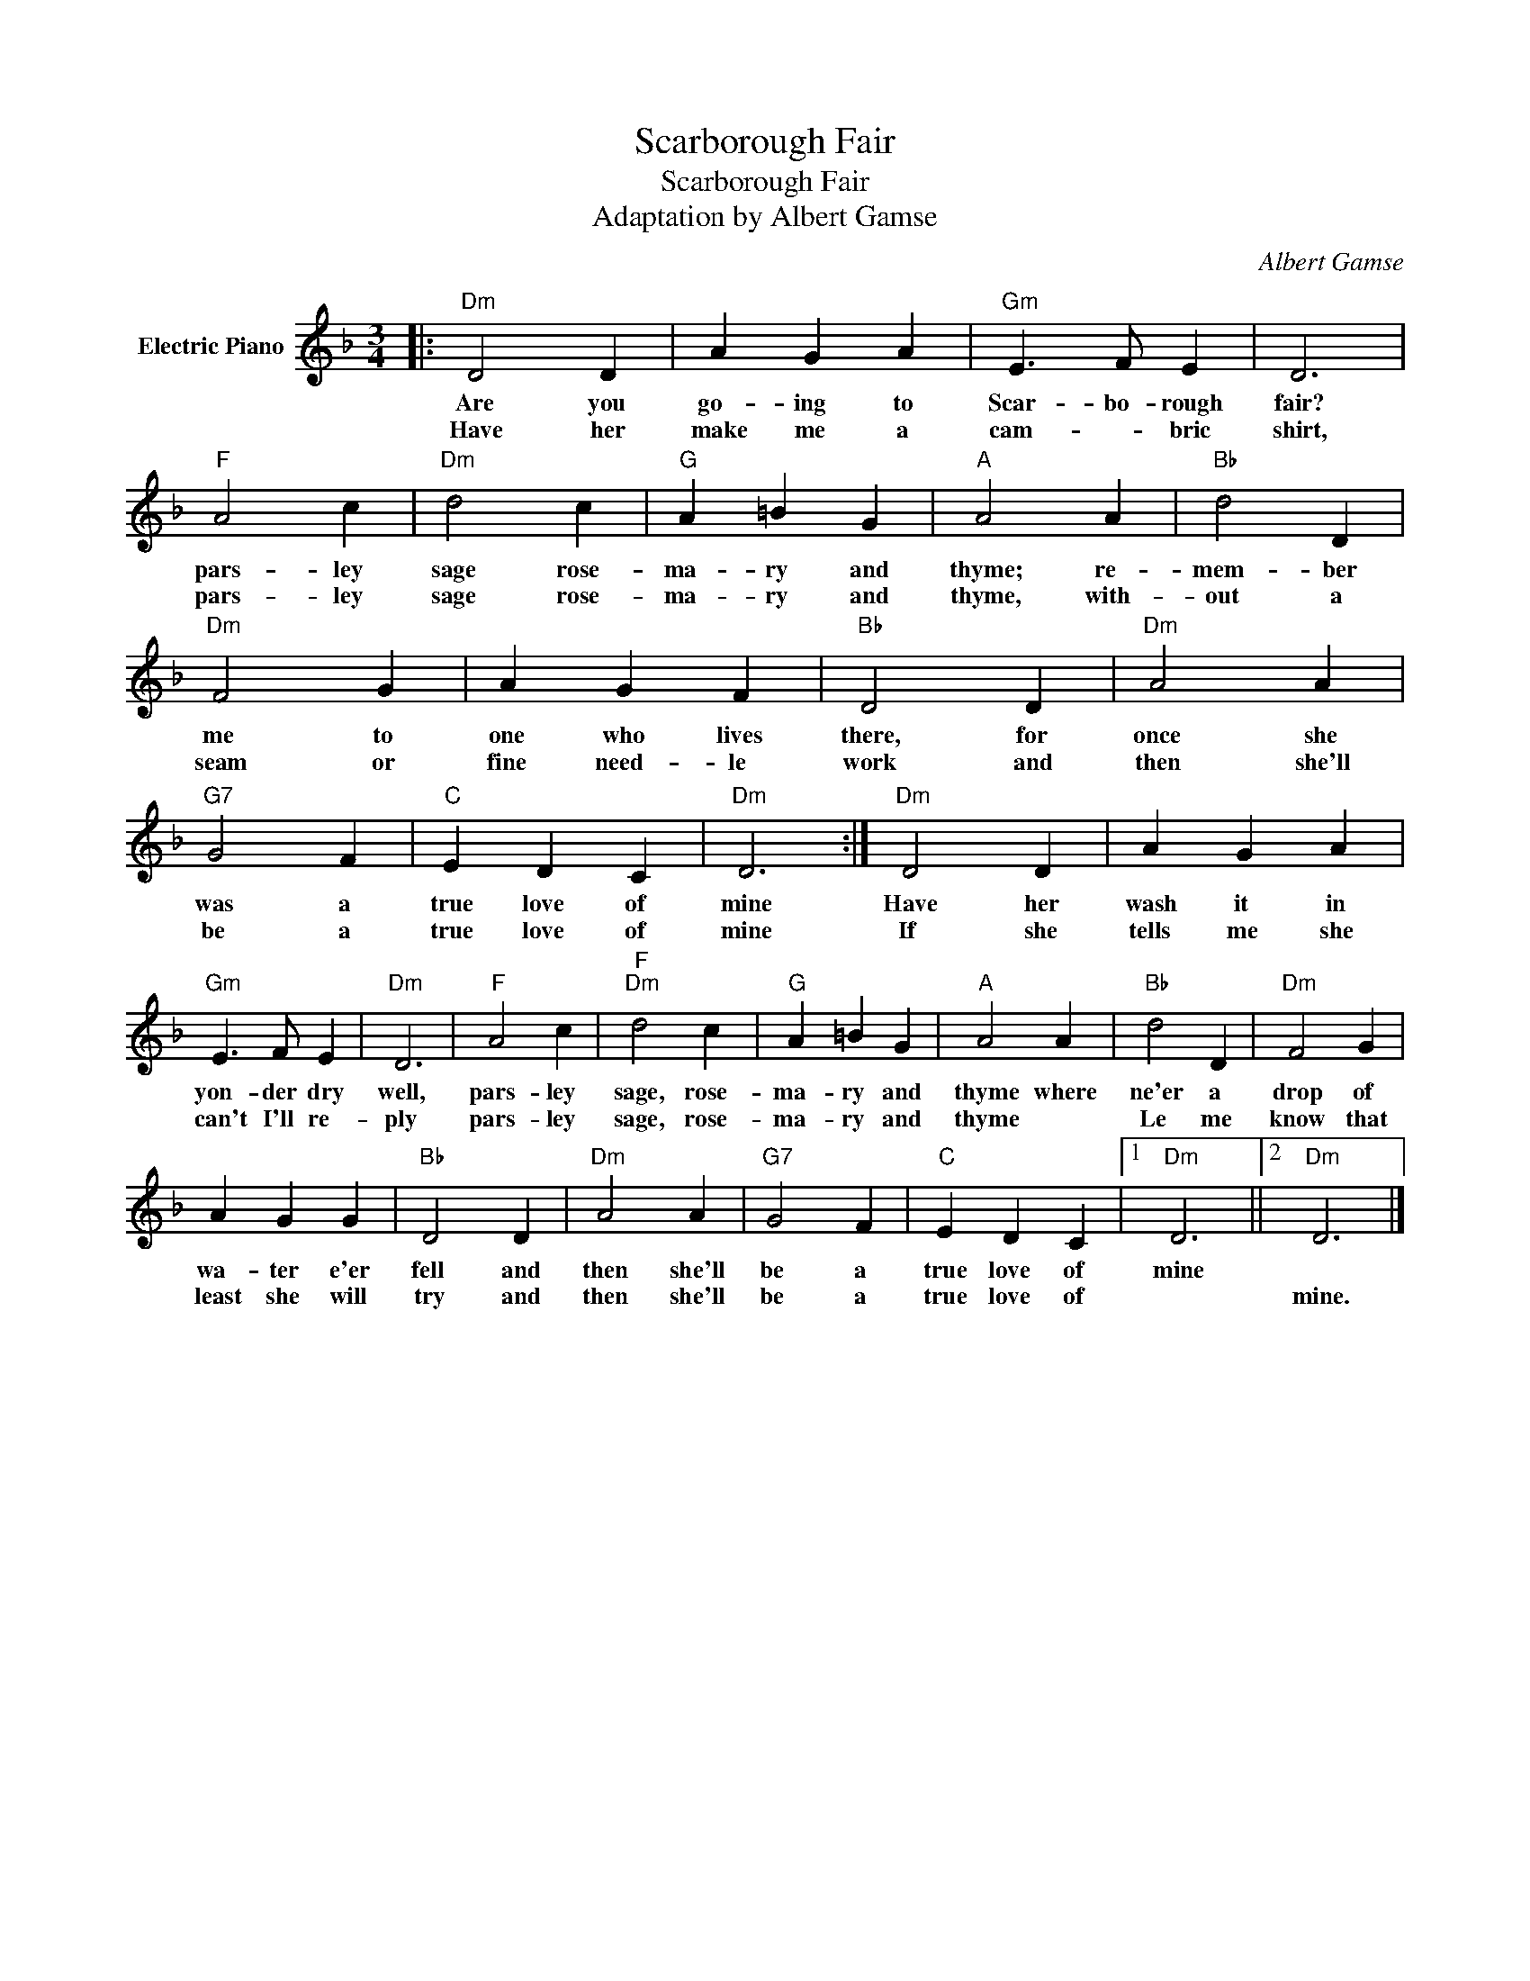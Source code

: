 X:1
T:Scarborough Fair
T:Scarborough Fair
T:Adaptation by Albert Gamse
C:Albert Gamse
Z:All Rights Reserved
L:1/4
M:3/4
K:F
V:1 treble nm="Electric Piano"
%%MIDI program 4
V:1
|:"Dm" D2 D | A G A |"Gm" E3/2 F/ E | D3 |"F" A2 c |"Dm" d2 c |"G" A =B G |"A" A2 A |"Bb" d2 D | %9
w: Are you|go- ing to|Scar- bo- rough|fair?|pars- ley|sage rose-|ma- ry and|thyme; re-|mem- ber|
w: Have her|make me a|cam- * bric|shirt,|pars- ley|sage rose-|ma- ry and|thyme, with-|out a|
"Dm" F2 G | A G F |"Bb" D2 D |"Dm" A2 A |"G7" G2 F |"C" E D C |"Dm" D3 :|"Dm" D2 D | A G A | %18
w: me to|one who lives|there, for|once she|was a|true love of|mine|Have her|wash it in|
w: seam or|fine need- le|work and|then she'll|be a|true love of|mine|If she|tells me she|
"Gm" E3/2 F/ E |"Dm" D3 |"F" A2 c |"F""Dm" d2 c |"G" A =B G |"A" A2 A |"Bb" d2 D |"Dm" F2 G | %26
w: yon- der dry|well,|pars- ley|sage, rose-|ma- ry and|thyme where|ne'er a|drop of|
w: can't I'll re-|ply|pars- ley|sage, rose-|ma- ry and|thyme *|Le me|know that|
 A G G |"Bb" D2 D |"Dm" A2 A |"G7" G2 F |"C" E D C |1"Dm" D3 ||2"Dm" D3 |] %33
w: wa- ter e'er|fell and|then she'll|be a|true love of|mine||
w: least she will|try and|then she'll|be a|true love of||mine.|

